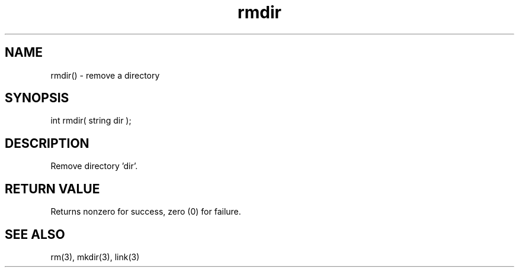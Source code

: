 .\"remove a directory
.TH rmdir 3 "5 Sep 1994" MudOS "LPC Library Functions"
 
.SH NAME
rmdir() - remove a directory
 
.SH SYNOPSIS
int rmdir( string dir );
 
.SH DESCRIPTION
Remove directory 'dir'.
 
.SH RETURN VALUE
Returns nonzero for success, zero (0) for failure.
 
.SH SEE ALSO
rm(3), mkdir(3), link(3)

